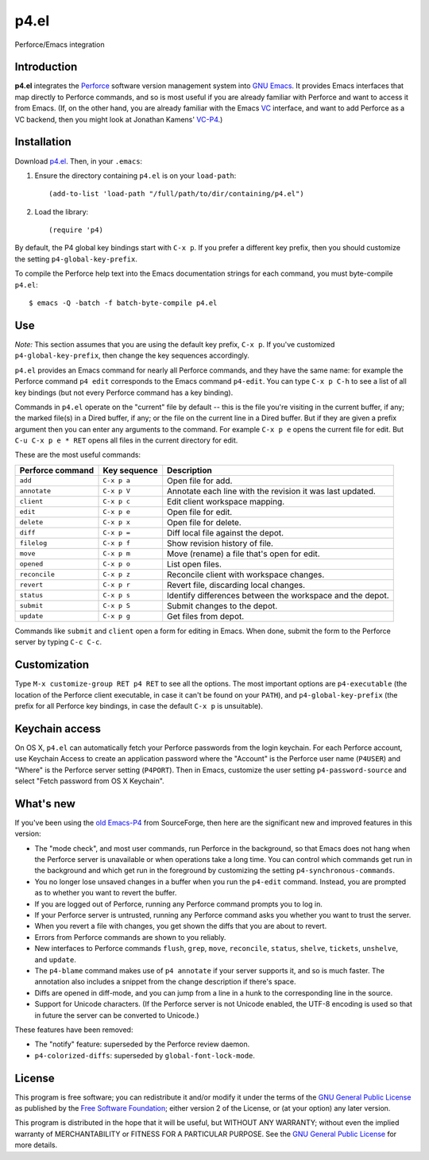 =====
p4.el
=====
Perforce/Emacs integration


Introduction
------------
**p4.el** integrates the `Perforce`_ software version management system into `GNU Emacs`_. It provides Emacs interfaces that map directly to Perforce commands, and so is most useful if you are already familiar with Perforce and want to access it from Emacs. (If, on the other hand, you are already familiar with the Emacs `VC`_ interface, and want to add Perforce as a VC backend, then you might look at Jonathan Kamens' `VC-P4`_.)

.. _Perforce: http://www.perforce.com/
.. _GNU Emacs: http://www.gnu.org/software/emacs/
.. _VC: http://www.gnu.org/software/emacs/manual/html_node/emacs/Version-Control.html
.. _VC-P4: http://public.perforce.com/wiki/Emacs_VC-P4


Installation
------------
Download `p4.el`_. Then, in your ``.emacs``:

.. _p4.el: https://github.com/gareth-rees/p4.el/blob/master/p4.el

1. Ensure the directory containing ``p4.el`` is on your ``load-path``::

    (add-to-list 'load-path "/full/path/to/dir/containing/p4.el")

2. Load the library::

    (require 'p4)

By default, the P4 global key bindings start with ``C-x p``. If you
prefer a different key prefix, then you should customize the setting
``p4-global-key-prefix``.

To compile the Perforce help text into the Emacs documentation
strings for each command, you must byte-compile ``p4.el``::

    $ emacs -Q -batch -f batch-byte-compile p4.el


Use
---
*Note:* This section assumes that you are using the default key
prefix, ``C-x p``. If you've customized ``p4-global-key-prefix``, then
change the key sequences accordingly.

``p4.el`` provides an Emacs command for nearly all Perforce commands,
and they have the same name: for example the Perforce command ``p4
edit`` corresponds to the Emacs command ``p4-edit``. You can type
``C-x p C-h`` to see a list of all key bindings (but not every
Perforce command has a key binding).

Commands in ``p4.el`` operate on the "current" file by default -- this
is the file you're visiting in the current buffer, if any; the marked
file(s) in a Dired buffer, if any; or the file on the current line in
a Dired buffer. But if they are given a prefix argument then you can
enter any arguments to the command. For example ``C-x p e`` opens the
current file for edit. But ``C-u C-x p e * RET`` opens all files in
the current directory for edit.

These are the most useful commands:

================  ============  ===========================================
Perforce command  Key sequence  Description
================  ============  ===========================================
``add``           ``C-x p a``   Open file for add.
``annotate``      ``C-x p V``   Annotate each line with the revision it was
                                last updated.
``client``        ``C-x p c``   Edit client workspace mapping.
``edit``          ``C-x p e``   Open file for edit.
``delete``        ``C-x p x``   Open file for delete.
``diff``          ``C-x p =``   Diff local file against the depot.
``filelog``       ``C-x p f``   Show revision history of file.
``move``          ``C-x p m``   Move (rename) a file that's open for edit.
``opened``        ``C-x p o``   List open files.
``reconcile``     ``C-x p z``   Reconcile client with workspace changes.
``revert``        ``C-x p r``   Revert file, discarding local changes.
``status``        ``C-x p s``   Identify differences between the workspace
                                and the depot.
``submit``        ``C-x p S``   Submit changes to the depot.
``update``        ``C-x p g``   Get files from depot.
================  ============  ===========================================

Commands like ``submit`` and ``client`` open a form for editing in
Emacs. When done, submit the form to the Perforce server by typing
``C-c C-c``.


Customization
-------------

Type ``M-x customize-group RET p4 RET`` to see all the options. The
most important options are ``p4-executable`` (the location of the
Perforce client executable, in case it can't be found on your
``PATH``), and ``p4-global-key-prefix`` (the prefix for all Perforce
key bindings, in case the default ``C-x p`` is unsuitable).


Keychain access
---------------

On OS X, ``p4.el`` can automatically fetch your Perforce passwords
from the login keychain. For each Perforce account, use Keychain
Access to create an application password where the "Account" is the
Perforce user name (``P4USER``) and "Where" is the Perforce server
setting (``P4PORT``). Then in Emacs, customize the user setting
``p4-password-source`` and select "Fetch password from OS X Keychain".


What's new
----------

If you've been using the `old Emacs-P4`_ from SourceForge, then here
are the significant new and improved features in this version:

.. _old Emacs-P4: http://p4el.sourceforge.net/

- The "mode check", and most user commands, run Perforce in the
  background, so that Emacs does not hang when the Perforce server is
  unavailable or when operations take a long time. You can control
  which commands get run in the background and which get run in the
  foreground by customizing the setting ``p4-synchronous-commands``.
- You no longer lose unsaved changes in a buffer when you run the
  ``p4-edit`` command. Instead, you are prompted as to whether you
  want to revert the buffer.
- If you are logged out of Perforce, running any Perforce command
  prompts you to log in.
- If your Perforce server is untrusted, running any Perforce command
  asks you whether you want to trust the server.
- When you revert a file with changes, you get shown the diffs that
  you are about to revert.
- Errors from Perforce commands are shown to you reliably.
- New interfaces to Perforce commands ``flush``, ``grep``, ``move``,
  ``reconcile``, ``status``, ``shelve``, ``tickets``, ``unshelve``,
  and ``update``.
- The ``p4-blame`` command makes use of ``p4 annotate`` if your server
  supports it, and so is much faster. The annotation also includes a
  snippet from the change description if there's space.
- Diffs are opened in diff-mode, and you can jump from a line in a
  hunk to the corresponding line in the source.
- Support for Unicode characters. (If the Perforce server is not
  Unicode enabled, the UTF-8 encoding is used so that in future the
  server can be converted to Unicode.)

These features have been removed:

- The "notify" feature: superseded by the Perforce review daemon.
- ``p4-colorized-diffs``: superseded by ``global-font-lock-mode``.


License
-------
This program is free software; you can redistribute it and/or modify
it under the terms of the `GNU General Public License`_ as published by
the `Free Software Foundation`_; either version 2 of the License, or
(at your option) any later version.

This program is distributed in the hope that it will be useful, but
WITHOUT ANY WARRANTY; without even the implied warranty of
MERCHANTABILITY or FITNESS FOR A PARTICULAR PURPOSE.  See the `GNU
General Public License`_ for more details.

.. _GNU General Public License: http://www.gnu.org/copyleft/gpl.html
.. _Free Software Foundation: http://www.fsf.org/
